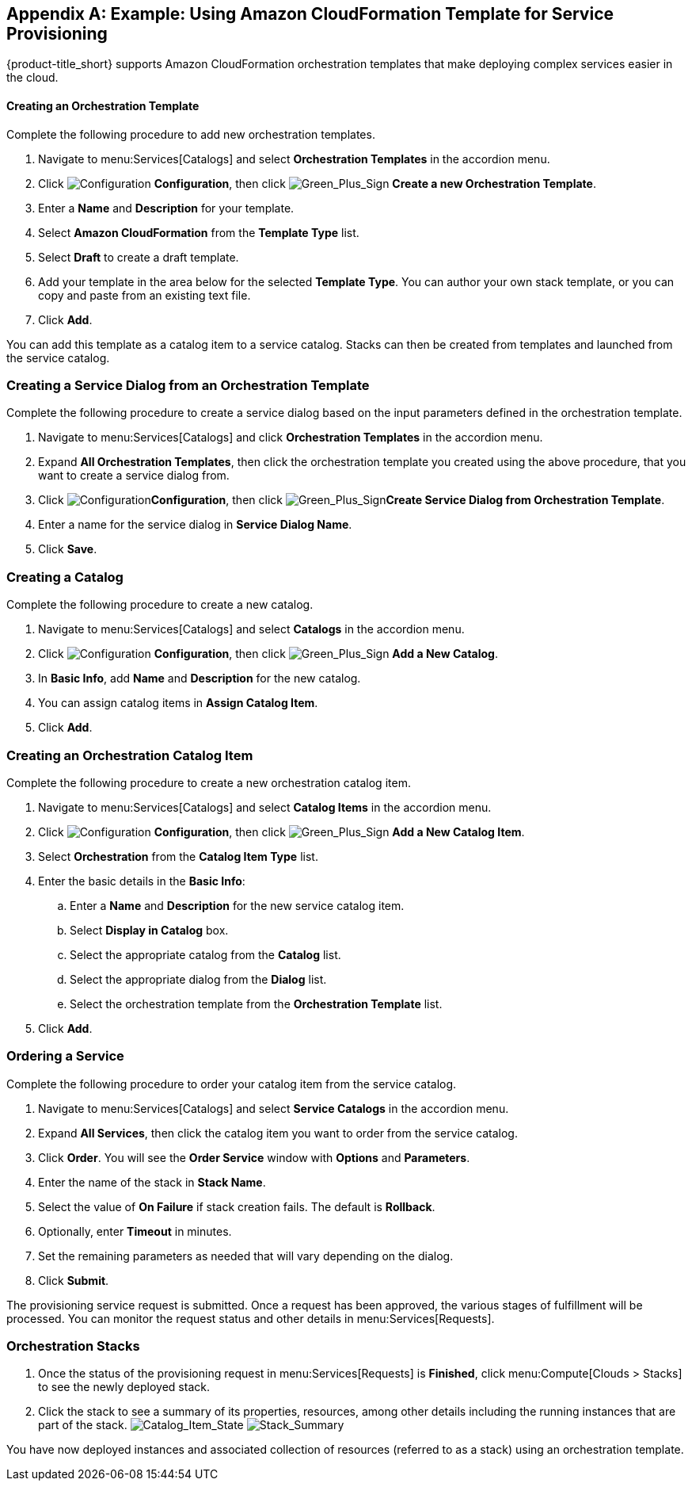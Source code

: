 [appendix]

[[example-cloudformation-provisioning-via-services]]
== Example: Using Amazon CloudFormation Template for Service Provisioning

{product-title_short} supports Amazon CloudFormation orchestration templates that make deploying complex services easier in the cloud.

[[example-adding-orchestration-template]]
==== Creating an Orchestration Template

Complete the following procedure to add new orchestration templates. 

. Navigate to menu:Services[Catalogs] and select *Orchestration Templates* in the accordion menu.
. Click image:1847.png[Configuration] *Configuration*, then click image:1848.png[Green_Plus_Sign] *Create a new Orchestration Template*. 
. Enter a *Name* and *Description* for your template. 
. Select *Amazon CloudFormation* from the *Template Type* list.
. Select *Draft* to create a draft template.
. Add your template in the area below for the selected *Template Type*. You can author your own stack template, or you can copy and paste from an existing text file.
. Click *Add*.

You can add this template as a catalog item to a service catalog. Stacks can then be created from templates and launched from the service catalog.

[[example-adding-service-dialog-from-orchestration-template]]
=== Creating a Service Dialog from an Orchestration Template

Complete the following procedure to create a service dialog based on the input parameters defined in the orchestration template.

. Navigate to menu:Services[Catalogs] and click *Orchestration Templates* in the accordion menu.
. Expand *All Orchestration Templates*, then click the orchestration template you created using the above procedure, that you want to create a service dialog from.
. Click image:1847.png[Configuration]*Configuration*, then click image:1848.png[Green_Plus_Sign]*Create Service Dialog from Orchestration Template*.
. Enter a name for the service dialog in *Service Dialog Name*.
. Click *Save*.


[[example-adding-a-new-catalog]]
=== Creating a Catalog

Complete the following procedure to create a new catalog.

. Navigate to menu:Services[Catalogs] and select *Catalogs* in the accordion menu.
. Click image:1847.png[Configuration] *Configuration*, then click image:1848.png[Green_Plus_Sign] *Add a New Catalog*. 
. In *Basic Info*, add *Name* and *Description* for the new catalog.
. You can assign catalog items in *Assign Catalog Item*.
. Click *Add*.


[[example-adding-orchestration-catalog-item]]
=== Creating an Orchestration Catalog Item

Complete the following procedure to create a new orchestration catalog item.

. Navigate to menu:Services[Catalogs] and select *Catalog Items* in the accordion menu.
. Click image:1847.png[Configuration] *Configuration*, then click image:1848.png[Green_Plus_Sign] *Add a New Catalog Item*. 
. Select *Orchestration* from the *Catalog Item Type* list.
. Enter the basic details in the *Basic Info*:
.. Enter a *Name* and *Description* for the new service catalog item. 
.. Select *Display in Catalog* box.
.. Select the appropriate catalog from the *Catalog* list.
.. Select the appropriate dialog from the *Dialog* list.
.. Select the orchestration template from the *Orchestration Template* list.
. Click *Add*.

[[example-ordering-service]]
=== Ordering a Service

Complete the following procedure to order your catalog item from the service catalog.

. Navigate to menu:Services[Catalogs] and select *Service Catalogs* in the accordion menu. 
. Expand *All Services*, then click the catalog item you want to order from the service catalog.
. Click *Order*. You will see the *Order Service* window with *Options* and *Parameters*.
. Enter the name of the stack in *Stack Name*.
. Select the value of *On Failure* if stack creation fails. The default is *Rollback*.
. Optionally, enter *Timeout* in minutes.
. Set the remaining parameters as needed that will vary depending on the dialog. 
. Click *Submit*.

The provisioning service request is submitted. Once a request has been approved, the various stages of fulfillment will be processed. You can monitor the request status and other details in menu:Services[Requests]. 

[[example-orchestration-stacks]]
=== Orchestration Stacks

. Once the status of the provisioning request in menu:Services[Requests] is *Finished*, click menu:Compute[Clouds > Stacks] to see the newly deployed stack. 
. Click the stack to see a summary of its properties, resources, among other details including the running instances that are part of the stack.
image:7180.png[Catalog_Item_State]
image:7181.png[Stack_Summary]

You have now deployed instances and associated collection of resources (referred to as a stack) using an orchestration template.


